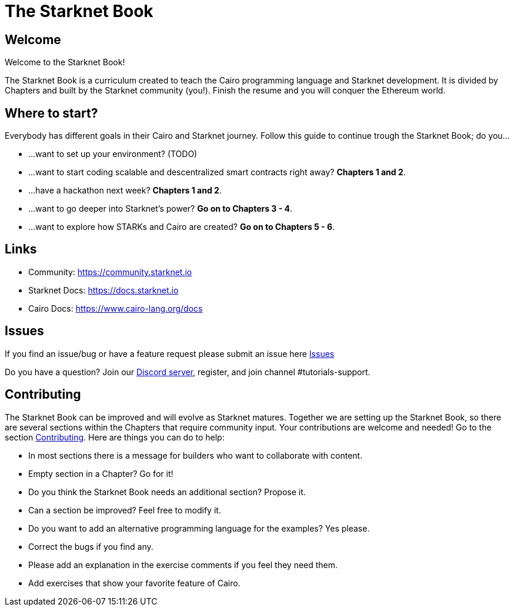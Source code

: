 = The Starknet Book
:navtitle: Introduction

== Welcome

Welcome to the Starknet Book!

The Starknet Book is a curriculum created to teach the Cairo programming language and Starknet development. It is divided by Chapters and built by the Starknet community (you!). Finish the resume and you will conquer the Ethereum world.

== Where to start?

Everybody has different goals in their Cairo and Starknet journey.
Follow this guide to continue trough the Starknet Book;
do you...

* ...want to set up your environment?
(TODO)
* ...want to start coding scalable and descentralized smart contracts right away?
*Chapters 1 and 2*.
* ...have a hackathon next week?
*Chapters 1 and 2*.
* ...want to go deeper into Starknet's power?
*Go on to Chapters 3 - 4*.
* ...want to explore how STARKs and Cairo are created?
*Go on to Chapters 5 - 6*.

== Links

* Community: https://community.starknet.io
* Starknet Docs: https://docs.starknet.io
* Cairo Docs: https://www.cairo-lang.org/docs

== Issues

If you find an issue/bug or have a feature request please submit an issue here https://github.com/starknet-edu/starknetbook/issues[Issues]

Do you have a question?
Join our https://starknet.io/discord[Discord server], register, and join channel #tutorials-support.

== Contributing

The Starknet Book can be improved and will evolve as Starknet matures.
Together we are setting up the Starknet Book, so there are several sections within the Chapters that require community input. Your contributions are welcome and needed!
Go to the section https://github.com/starknet-edu/starknetbook/blob/main/CONTRIBUTING.md[Contributing].
Here are things you can do to help:

* In most sections there is a message for builders who want to collaborate with content.
* Empty section in a Chapter? Go for it!
* Do you think the Starknet Book needs an additional section? Propose it.
* Can a section be improved? Feel free to modify it.
* Do you want to add an alternative programming language for the examples? Yes please.
* Correct the bugs if you find any.
* Please add an explanation in the exercise comments if you feel they need them.
* Add exercises that show your favorite feature of Cairo.
